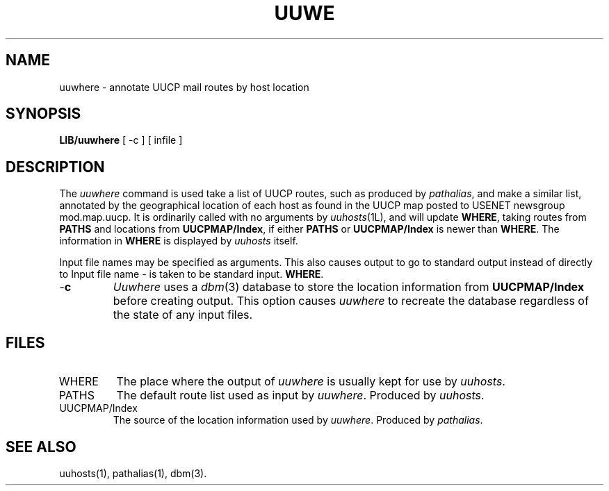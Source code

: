 .TH UUW\HERE 1L 85/08/11
.SH NAME
uuwhere \- annotate UUCP mail routes by host location
.SH SYNOPSIS
.B
LIB/uuwhere
[ -c ]
[ infile ]
.SH DESCRIPTION
The \fIuuwhere\fP command is used take a list of UUCP routes,
such as produced by \fIpathalias\fP, and make a similar list,
annotated by the geographical location of each host as found
in the UUCP map posted to USENET newsgroup mod.map.uucp.
It is ordinarily called with no arguments by \fIuuhosts\fP(1L),
and will update \fBWHERE\fP, taking routes from \fBPATHS\fP and locations
from \fBUUCPMAP/Index\fP, if either
\fBPATHS\fP or \fBUUCPMAP/Index\fP is newer than \fBWHERE\fP.
The information in \fBWHERE\fP is displayed by \fIuuhosts\fP itself.
.PP
Input file names may be specified as arguments.
This also causes output to go to standard output instead of directly to
Input file name \fI-\fP is taken to be standard input.
\fBWHERE\fP.
.TP
\-\fBc
\fIUuwhere\fP uses a \fIdbm\fP(3) database to store the location information
from \fBUUCPMAP/Index\fP before creating output.
This option causes \fIuuwhere\fP to recreate the database regardless
of the state of any input files.
.SH FILES
.TP
WHERE
The place where the output of \fIuuwhere\fP is usually kept for use
by \fIuuhosts\fP.
.TP
PATHS
The default route list used as input by \fIuuwhere\fP.
Produced by \fIuuhosts\fP.
.TP
UUCPMAP/Index
The source of the location information used by \fIuuwhere\fP.
Produced by \fIpathalias\fP.
.SH SEE ALSO
uuhosts(1), pathalias(1), dbm(3).
